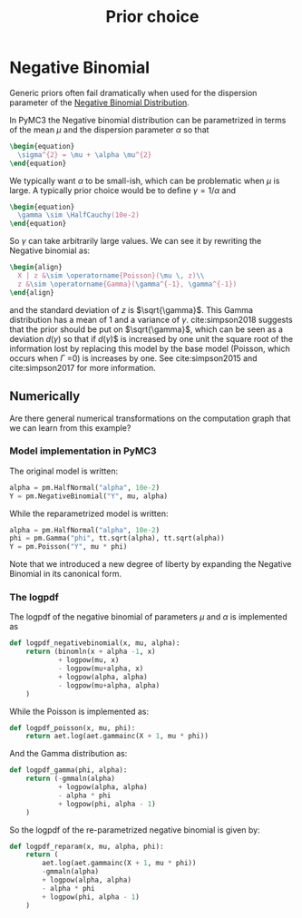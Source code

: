 :PROPERTIES:
:ID:       20e72445-506f-4bb1-a97c-a5b3fa24d625
:END:
#+title: Prior choice


* Negative Binomial

Generic priors often fail dramatically when used for the dispersion parameter of the [[id:273bfd3a-7e6e-4971-b422-048f930ae5b0][Negative Binomial Distribution]].

In PyMC3 the Negative binomial distribution can be parametrized in terms of the mean $\mu$ and the dispersion parameter $\alpha$ so that

#+begin_src latex
\begin{equation}
  \sigma^{2} = \mu + \alpha \mu^{2}
\end{equation}
#+end_src

We typically want $\alpha$ to be small-ish, which can be problematic when $\mu$ is large. A typically prior choice would be to define $\gamma = 1 / \alpha$ and

#+begin_src latex
\begin{equation}
  \gamma \sim \HalfCauchy(10e-2)
\end{equation}
#+end_src

So $\gamma$ can take arbitrarily large values. We can see it by rewriting the Negative binomial as:

#+begin_src latex
\begin{align}
  X | z &\sim \operatorname{Poisson}(\mu \, z)\\
  z &\sim \operatorname{Gamma}(\gamma^{-1}, \gamma^{-1})
\end{align}
#+end_src

and the standard deviation of $z$ is $\sqrt{\gamma}$. This Gamma distribution has a mean of $1$ and a variance of $\gamma$. cite:simpson2018 suggests that the prior should be put on $\sqrt{\gamma}$, which can be seen as a deviation $d(\gamma)$ so that if $d(\gamma$)$ is increased by one unit the square root of the information lost by replacing this model by the base model (Poisson, which occurs when $\Gamma$ =0) is increases by one. See cite:simpson2015 and cite:simpson2017 for more information.

** Numerically

Are there general numerical transformations on the computation graph that we can learn from this example?

*** Model implementation in PyMC3

The original model is written:

#+begin_src python
alpha = pm.HalfNormal("alpha", 10e-2)
Y = pm.NegativeBinomial("Y", mu, alpha)
#+end_src

While the reparametrized model is written:

#+begin_src python
alpha = pm.HalfNormal("alpha", 10e-2)
phi = pm.Gamma("phi", tt.sqrt(alpha), tt.sqrt(alpha))
Y = pm.Poisson("Y", mu * phi)
#+end_src

Note that we introduced a new degree of liberty by expanding the Negative Binomial in its canonical form.

*** The logpdf

The logpdf of the negative binomial of parameters $\mu$ and $\alpha$ is implemented as

#+begin_src python
def logpdf_negativebinomial(x, mu, alpha):
    return (binomln(x + alpha -1, x)
            + logpow(mu, x)
            - logpow(mu+alpha, x)
            + logpow(alpha, alpha)
            - logpow(mu+alpha, alpha)
    )
#+end_src

While the Poisson is implemented as:

#+begin_src python
def logpdf_poisson(x, mu, phi):
    return aet.log(aet.gammainc(X + 1, mu * phi))
#+end_src

And the Gamma distribution as:

#+begin_src python
def logpdf_gamma(phi, alpha):
    return (-gmmaln(alpha)
            + logpow(alpha, alpha)
            - alpha * phi
            + logpow(phi, alpha - 1)
    )
#+end_src

So the logpdf of the re-parametrized negative binomial is given by:

#+begin_src python
def logpdf_reparam(x, mu, alpha, phi):
    return (
        aet.log(aet.gammainc(X + 1, mu * phi))
        -gmmaln(alpha)
        + logpow(alpha, alpha)
        - alpha * phi
        + logpow(phi, alpha - 1)
    )
#+end_src
